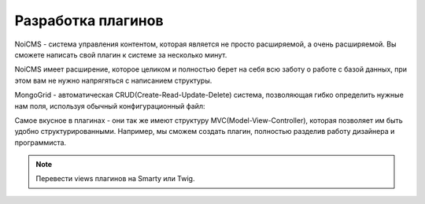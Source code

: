 Разработка плагинов
===================

NoiCMS - система управления контентом, которая является не просто расширяемой, а очень расширяемой. Вы сможете написать свой плагин к системе за несколько минут.

NoiCMS имеет расширение, которое целиком и полностью берет на себя всю заботу о работе с базой данных, при этом вам не нужно напрягяться с написанием структуры.

MongoGrid - автоматическая CRUD(Create-Read-Update-Delete) система, позволяющая гибко определить нужные нам поля, используя обычный конфигурационный файл:

.. code-block:: php
   :linenos:

   <?php
   return [
       // todo
   ];

Самое вкусное в плагинах - они так же имеют структуру MVC(Model-View-Controller), которая позволяет им быть удобно структурированными. Например, мы сможем создать плагин, полностью разделив работу дизайнера и программиста.

.. note::
	Перевести views плагинов на Smarty или Twig.